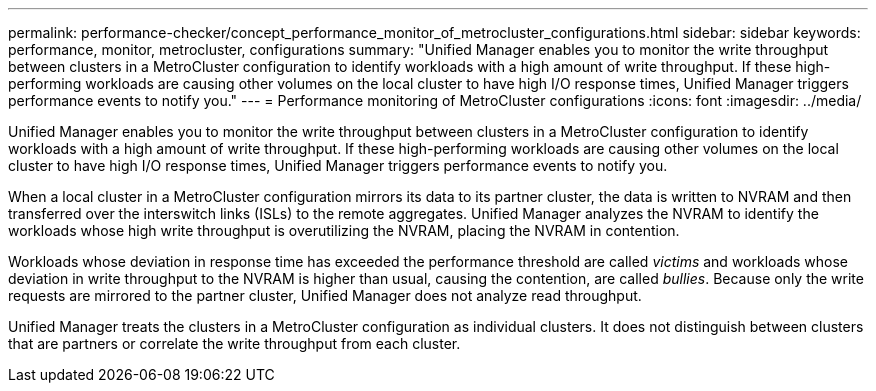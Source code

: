 ---
permalink: performance-checker/concept_performance_monitor_of_metrocluster_configurations.html
sidebar: sidebar
keywords: performance, monitor, metrocluster, configurations
summary: "Unified Manager enables you to monitor the write throughput between clusters in a MetroCluster configuration to identify workloads with a high amount of write throughput. If these high-performing workloads are causing other volumes on the local cluster to have high I/O response times, Unified Manager triggers performance events to notify you."
---
= Performance monitoring of MetroCluster configurations
:icons: font
:imagesdir: ../media/

[.lead]
Unified Manager enables you to monitor the write throughput between clusters in a MetroCluster configuration to identify workloads with a high amount of write throughput. If these high-performing workloads are causing other volumes on the local cluster to have high I/O response times, Unified Manager triggers performance events to notify you.

When a local cluster in a MetroCluster configuration mirrors its data to its partner cluster, the data is written to NVRAM and then transferred over the interswitch links (ISLs) to the remote aggregates. Unified Manager analyzes the NVRAM to identify the workloads whose high write throughput is overutilizing the NVRAM, placing the NVRAM in contention.

Workloads whose deviation in response time has exceeded the performance threshold are called _victims_ and workloads whose deviation in write throughput to the NVRAM is higher than usual, causing the contention, are called _bullies_. Because only the write requests are mirrored to the partner cluster, Unified Manager does not analyze read throughput.

Unified Manager treats the clusters in a MetroCluster configuration as individual clusters. It does not distinguish between clusters that are partners or correlate the write throughput from each cluster.
